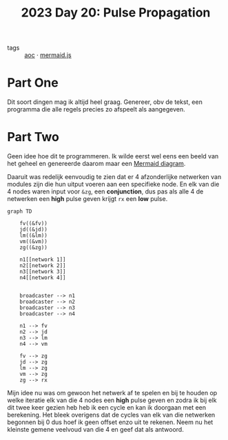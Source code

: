 :PROPERTIES:
:ID:       11a0eaea-98da-4171-9384-ad54267536a0
:END:
#+title: 2023 Day 20: Pulse Propagation

- tags :: [[id:3b4d4e31-7340-4c89-a44d-df55e5d0a3d3][aoc]] · [[id:604461ec-828d-4085-8670-9df3ef2b191e][mermaid.js]]

* Part One

Dit soort dingen mag ik altijd heel graag.
Genereer, obv de tekst, een programma die alle regels precies zo afspeelt als aangegeven.

* Part Two

Geen idee hoe dit te programmeren.
Ik wilde eerst wel eens een beeld van het geheel en genereerde daarom maar een [[https://github.com/mermaid-js/mermaid/blob/develop/README.md][Mermaid diagram]].

Daaruit was redelijk eenvoudig te zien dat er 4 afzonderlijke netwerken van modules zijn die hun uitput voeren aan een specifieke node. En elk van die 4 nodes waren input voor ~&zg~, een *conjunction*, dus pas als alle 4 de netwerken een *high* pulse geven krijgt ~rx~ een *low* pulse.


#+begin_src mermaid :file 20.png
graph TD

    fv((&fv))
    jd((&jd))
    lm((&lm))
    vm((&vm))
    zg((&zg))

    n1[[network 1]]
    n2[[network 2]]
    n3[[network 3]]
    n4[[network 4]]


    broadcaster --> n1
    broadcaster --> n2
    broadcaster --> n3
    broadcaster --> n4

    n1 --> fv
    n2 --> jd
    n3 --> lm
    n4 --> vm

    fv --> zg
    jd --> zg
    lm --> zg
    vm --> zg
    zg --> rx
#+end_src

#+RESULTS:
[[file:20.png]]


Mijn idee nu was om gewoon het netwerk af te spelen en bij te houden op welke
iteratie elk van die 4 nodes een *high* pulse geven en zodra ik bij elk dit twee
keer gezien heb heb ik een cycle en kan ik doorgaan met een berekening. Het
bleek overigens dat de cycles van elk van die netwerken begonnen bij 0 dus
hoef ik geen offset enzo uit te rekenen. Neem nu het kleinste gemene veelvoud van
die 4 en geef dat als antwoord.
